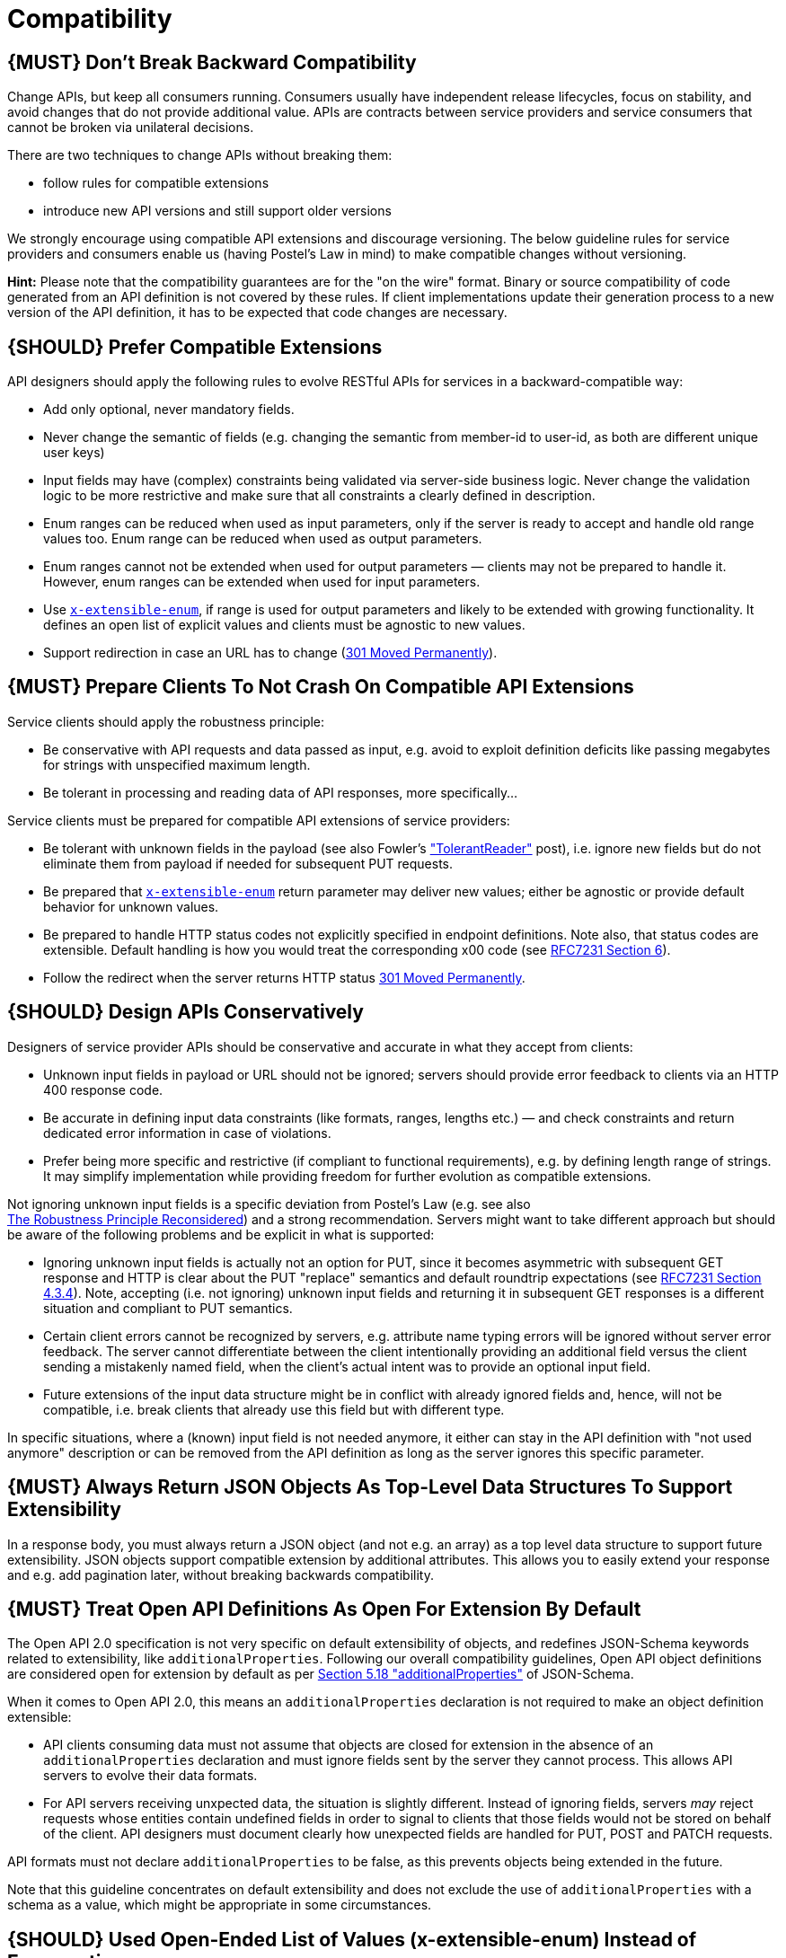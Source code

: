 [[compatibility]]
= Compatibility

[#106]
== {MUST} Don’t Break Backward Compatibility

Change APIs, but keep all consumers running. Consumers usually have
independent release lifecycles, focus on stability, and avoid changes
that do not provide additional value. APIs are contracts between service
providers and service consumers that cannot be broken via unilateral
decisions.

There are two techniques to change APIs without breaking them:

* follow rules for compatible extensions
* introduce new API versions and still support older versions

We strongly encourage using compatible API extensions and discourage
versioning. The below guideline rules for service providers and
consumers enable us (having Postel’s Law in mind) to make compatible
changes without versioning.

*Hint:* Please note that the compatibility guarantees are for the "on
the wire" format. Binary or source compatibility of code generated from
an API definition is not covered by these rules. If client
implementations update their generation process to a new version of the
API definition, it has to be expected that code changes are necessary.

[#107]
== {SHOULD} Prefer Compatible Extensions

API designers should apply the following rules to evolve RESTful APIs
for services in a backward-compatible way:

* Add only optional, never mandatory fields.
* Never change the semantic of fields (e.g. changing the semantic from
member-id to user-id, as both are different unique user keys)
* Input fields may have (complex) constraints being validated via
server-side business logic. Never change the validation logic to be more
restrictive and make sure that all constraints a clearly defined in
description.
* Enum ranges can be reduced when used as input parameters, only if the
server is ready to accept and handle old range values too. Enum range
can be reduced when used as output parameters.
* Enum ranges cannot not be extended when used for output parameters —
clients may not be prepared to handle it. However, enum ranges can be
extended when used for input parameters.
* Use <<112,`x-extensible-enum`>>,
if range is used for output parameters and likely to be extended with
growing functionality. It defines an open list of explicit values and
clients must be agnostic to new values.
* Support redirection in case an URL has to change
(https://en.wikipedia.org/wiki/HTTP_301[301 Moved Permanently]).

[#108]
== {MUST} Prepare Clients To Not Crash On Compatible API Extensions

Service clients should apply the robustness principle:

* Be conservative with API requests and data passed as input, e.g. avoid
to exploit definition deficits like passing megabytes for strings with
unspecified maximum length.
* Be tolerant in processing and reading data of API responses, more
specifically...

Service clients must be prepared for compatible API extensions of
service providers:

* Be tolerant with unknown fields in the payload (see also Fowler’s
http://martinfowler.com/bliki/TolerantReader.html["TolerantReader"]
post), i.e. ignore new fields but do not eliminate them from payload if
needed for subsequent PUT requests.
* Be prepared that <<112,`x-extensible-enum`>>
return parameter may deliver new values; either be agnostic or provide
default behavior for unknown values.
* Be prepared to handle HTTP status codes not explicitly specified in
endpoint definitions. Note also, that status codes are extensible.
Default handling is how you would treat the corresponding x00 code (see
https://tools.ietf.org/html/rfc7231#section-6[RFC7231 Section 6]).
* Follow the redirect when the server returns HTTP status
https://en.wikipedia.org/wiki/HTTP_301[301 Moved Permanently].

[#109]
== {SHOULD} Design APIs Conservatively

Designers of service provider APIs should be conservative and accurate
in what they accept from clients:

* Unknown input fields in payload or URL should not be ignored; servers
should provide error feedback to clients via an HTTP 400 response code.
* Be accurate in defining input data constraints (like formats, ranges,
lengths etc.) — and check constraints and return dedicated error
information in case of violations.
* Prefer being more specific and restrictive (if compliant to functional
requirements), e.g. by defining length range of strings. It may simplify
implementation while providing freedom for further evolution as
compatible extensions.

Not ignoring unknown input fields is a specific deviation from Postel's
Law (e.g. see also +
https://cacm.acm.org/magazines/2011/8/114933-the-robustness-principle-reconsidered/fulltext[The
Robustness Principle Reconsidered]) and a strong recommendation. Servers
might want to take different approach but should be aware of the
following problems and be explicit in what is supported:

* Ignoring unknown input fields is actually not an option for PUT, since
it becomes asymmetric with subsequent GET response and HTTP is clear
about the PUT "replace" semantics and default roundtrip expectations
(see https://tools.ietf.org/html/rfc7231#section-4.3.4[RFC7231 Section
4.3.4]). Note, accepting (i.e. not ignoring) unknown input fields and
returning it in subsequent GET responses is a different situation and
compliant to PUT semantics.
* Certain client errors cannot be recognized by servers, e.g. attribute
name typing errors will be ignored without server error feedback. The
server cannot differentiate between the client intentionally providing
an additional field versus the client sending a mistakenly named field,
when the client's actual intent was to provide an optional input field.
* Future extensions of the input data structure might be in conflict
with already ignored fields and, hence, will not be compatible, i.e.
break clients that already use this field but with different type.

In specific situations, where a (known) input field is not needed
anymore, it either can stay in the API definition with "not used
anymore" description or can be removed from the API definition as long
as the server ignores this specific parameter.

[#110]
== {MUST} Always Return JSON Objects As Top-Level Data Structures To Support Extensibility

In a response body, you must always return a JSON object (and not e.g.
an array) as a top level data structure to support future extensibility.
JSON objects support compatible extension by additional attributes. This
allows you to easily extend your response and e.g. add pagination later,
without breaking backwards compatibility.

[#111]
== {MUST} Treat Open API Definitions As Open For Extension By Default

The Open API 2.0 specification is not very specific on default
extensibility of objects, and redefines JSON-Schema keywords related to
extensibility, like `additionalProperties`. Following our overall
compatibility guidelines, Open API object definitions are considered
open for extension by default as per
http://json-schema.org/latest/json-schema-validation.html#rfc.section.5.18[Section
5.18 "additionalProperties"] of JSON-Schema.

When it comes to Open API 2.0, this means an `additionalProperties`
declaration is not required to make an object definition extensible:

* API clients consuming data must not assume that objects are closed for
extension in the absence of an `additionalProperties` declaration and
must ignore fields sent by the server they cannot process. This allows
API servers to evolve their data formats.
* For API servers receiving unxpected data, the situation is slightly
different. Instead of ignoring fields, servers _may_ reject requests
whose entities contain undefined fields in order to signal to clients
that those fields would not be stored on behalf of the client. API
designers must document clearly how unexpected fields are handled for
PUT, POST and PATCH requests.

API formats must not declare `additionalProperties` to be false, as this
prevents objects being extended in the future.

Note that this guideline concentrates on default extensibility and does
not exclude the use of `additionalProperties` with a schema as a value,
which might be appropriate in some circumstances.

[#112]
== {SHOULD} Used Open-Ended List of Values (x-extensible-enum) Instead of Enumerations

Enumerations are per definition closed sets of values, that are assumed
to be complete and not intended for extension. This closed principle of
enumerations imposes compatibility issues when an enumeration must be
extended. To avoid these issues, we strongly recommend to use an
open-ended list of values instead of an enumeration unless:

1.  the API has full control of the enumeration values, i.e. the list of
values does not depend on any external tool or interface, and
2.  the list of value is complete with respect to any thinkable and
unthinkable future feature.

To specify an open-ended list of values use the marker
`x-extensible-enum` as follows:

[source,yaml]
----
deliver_methods:
  type: string
  x-extensible-enum:
    - parcel
    - letter
    - email
----

*Note:* `x-extensible-enum` is not JSON Schema conform but will be
ignored by most tools.

[#113]
== {SHOULD} Avoid Versioning

When changing your RESTful APIs, do so in a compatible way and avoid
generating additional API versions. Multiple versions can significantly
complicate understanding, testing, maintaining, evolving, operating and
releasing our systems
(http://martinfowler.com/articles/enterpriseREST.html[supplementary
reading]).

If changing an API can’t be done in a compatible way, then proceed in
one of these three ways:

* create a new resource (variant) in addition to the old resource
variant
* create a new service endpoint — i.e. a new application with a new API
(with a new domain name)
* create a new API version supported in parallel with the old API by the
same microservice

As we discourage versioning by all means because of the manifold
disadvantages, we strongly recommend to only use the first two approaches.

[#114]
== {MUST} Use Media Type Versioning

However, when API versioning is unavoidable, you have to design your
multi-version RESTful APIs using media type versioning (instead of URI
versioning, see below). Media type versioning is less tightly coupled
since it supports content negotiation and hence reduces complexity of
release management.

Media type versioning: Here, version information and media type are
provided together via the HTTP Content-Type header — e.g.
application/x.dnt.sherpa+json;version=4. For incompatible changes, a
new media type version for the resource is created. To generate the new
representation version, consumer and producer can do content negotiation
using the HTTP Content-Type and Accept headers. Note: This versioning
only applies to the request and response content schema, not to URI or
method semantics.

In this example, a client wants only the new version of the response:

[source,http]
----
Accept: application/x.dnt.sherpa+json;version=4
----

A server responding to this, as well as a client sending a request with
content should use the Content-Type header, declaring that one is
sending the new version:

[source,http]
----
Content-Type: application/x.dnt.sherpa+json;version=4
----

Using header versioning should:

* include versions in request and response headers to increase
visibility
* include Content-Type in the Vary header to enable proxy caches to
differ between versions

Hint: Until an incompatible change is necessary, it is recommended to stay
with the standard `application/json` media type.

Hint: https://github.com/OAI/OpenAPI-Specification/issues/146[OpenAPI
currently doesn’t support content negotiation], though
https://github.com/OAI/OpenAPI-Specification/issues/146#issuecomment-117288707[a
comment in this issue] mentions a workaround (using a fragment
identifier that gets stripped off). Another way would be to document
just the new version, but let the server accept the old one (with the
previous content-type).

Further reading:
https://blog.apisyouwonthate.com/api-versioning-has-no-right-way-f3c75457c0b7[API Versioning Has No "Right Way"]
provides an overview on different versioning approaches to handle breaking changes without being opinionated.

[#115]
== {MUST} Do Not Use URI Versioning

With URI versioning a (major) version number is included in the path,
e.g. /v1/customers. The consumer has to wait until the provider has been
released and deployed. If the consumer also supports hypermedia links —
even in their APIs — to drive workflows (HATEOAS), this quickly becomes
complex. So does coordinating version upgrades — especially with
hyperlinked service dependencies — when using URL versioning. To avoid
this tighter coupling and complexer release management we do not use URI
versioning, and go instead with media type versioning and content
negotiation (see above).

[#116]
== {SHOULD} Provide Version Information in OpenAPI Documentation

Only the documentation, not the API itself, needs version information.

Example:

[source,json]
----
"swagger": "2.0",
"info": {
  "title": "Parcel service API",
  "description": "API for <...>",
  "version": "1.0.0",
    <...>
}
----

During a (possibly) long-running API review phase you need different
versions of the API description. These versions may include changes that
are incompatible with earlier draft versions. So we apply the following
version schema MAJOR.MINOR.DRAFT that increments the...

* MAJOR version, when you make incompatible API changes
* MINOR version, when you add functionality in a backwards-compatible
manner
* DRAFT version, when you make changes during the review phase that are
not related to production releases

We recommend using the DRAFT version only for unreleased API definitions
that are still under review; for example:

....
version 1.4.0  -- current version
version 1.4.1  -- first draft and call for review of API extensions compatible with 1.4.0
version 1.4.2  -- second draft and call for review of API extensions that are still compatible with 1.4.0 but possibly incompatible with 1.4.1
version 1.5.0  -- approved version for implementation and release
version 1.5.1  -- first draft for next review and API change cycle; compatible with 1.4.0 and 1.5.0
....

Hint: This versioning scheme differs in the less strict DRAFT aspect
from http://semver.org[semantic version information] used for released
APIs and service applications.
